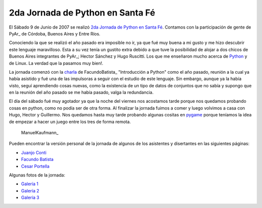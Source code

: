 
2da Jornada de Python en Santa Fé
=================================

El Sábado 9 de Junio de 2007 se realizó `2da Jornada de Python en Santa Fé`_. Contamos con la participación de gente de PyAr_ de Córdoba, Buenos Aires y Entre Ríos.

Conociendo la que se realizó el año pasado era imposible no ir, ya que fué muy buena a mi gusto y me hizo descubrir este lenguaje maravilloso. Esta a su vez tenía un gustito extra debido a que tuve la posibilidad de alojar a dos chicos de Buenos Aires integrantes de PyAr_; Hector Sánchez y Hugo Ruscitti. Los que me enseñaron mucho acerca de Python_ y de Linux. La verdad que la pasamos muy bien!.

La jornada comenzó con la charla_ de FacundoBatista_ "Introducción a Python" como el año pasado, reunión a la cual ya había asistido y fué una de las impulsoras a seguir con el estudio de este lenguaje. Sin embargo, aunque ya la había visto, seguí aprendiendo cosas nuevas, como la existencia de un tipo de datos de conjuntos que no sabía y supongo que en la reunión del año pasado se me había pasado, valga la redundancia.

El día del sábado fué muy agotador ya que la noche del viernes nos acostamos tarde porque nos quedamos probando cosas en python, como no podía ser de otra forma. Al finalizar la jornada fuimos a comer y luego volvimos a casa con Hugo, Hector y Guillermo. Nos quedamos hasta muy tarde probando algunas cositas en pygame_ porque teníamos la idea de empezar a hacer un juego entre los tres de forma remota.

  ManuelKaufmann_

Pueden encontrar la versión personal de la jornada de algunos de los asistentes y disertantes en las siguientes páginas:

* `Juanjo Conti`_

* `Facundo Batista`_

* `Cesar Portella`_

Algunas fotos de la jornada:

* `Galería 1`_

* `Galería 2`_

* `Galería 3`_

.. ############################################################################

.. _2da Jornada de Python en Santa Fé: http://www.python-santafe.com.ar/

.. _Python: http://www.python.org/

.. _charla: http://www.python-santafe.com.ar/programaci-n

.. _pygame: http://www.pygame.org

.. _Juanjo Conti: http://www.juanjoconti.com.ar/2007/06/11/fin-de-semana-pythonico/

.. _Facundo Batista: http://www.taniquetil.com.ar/plog/post/1/266

.. _Cesar Portella: http://www.ceportela.com.ar/2007/06/11/un-dia-muy-movido/

.. _Galería 1: http://picasaweb.google.es/bgnoatto/PythonStaFe07?authkey=juaEjUNiQgM

.. _Galería 2: http://www.flickr.com/photos/54757453@N00/sets/72157600348574980/

.. _Galería 3: http://picasaweb.google.com/alecura/PythonSantaFe2007

